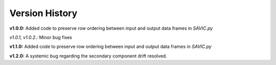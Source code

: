 .. role:: math(raw)
    :format: latex html

#######
Version History
#######

**v1.0.0:** Added code to preserve row ordering between input and output data frames in *SAVIC.py*

*v1.0.1, v1.0.2.:* Minor bug fixes

**v1.1.0:** Added code to preserve row ordering between input and output data frames in *SAVIC.py*

**v1.2.0:** A systemic bug regarding the secondary component drift resolved. 
